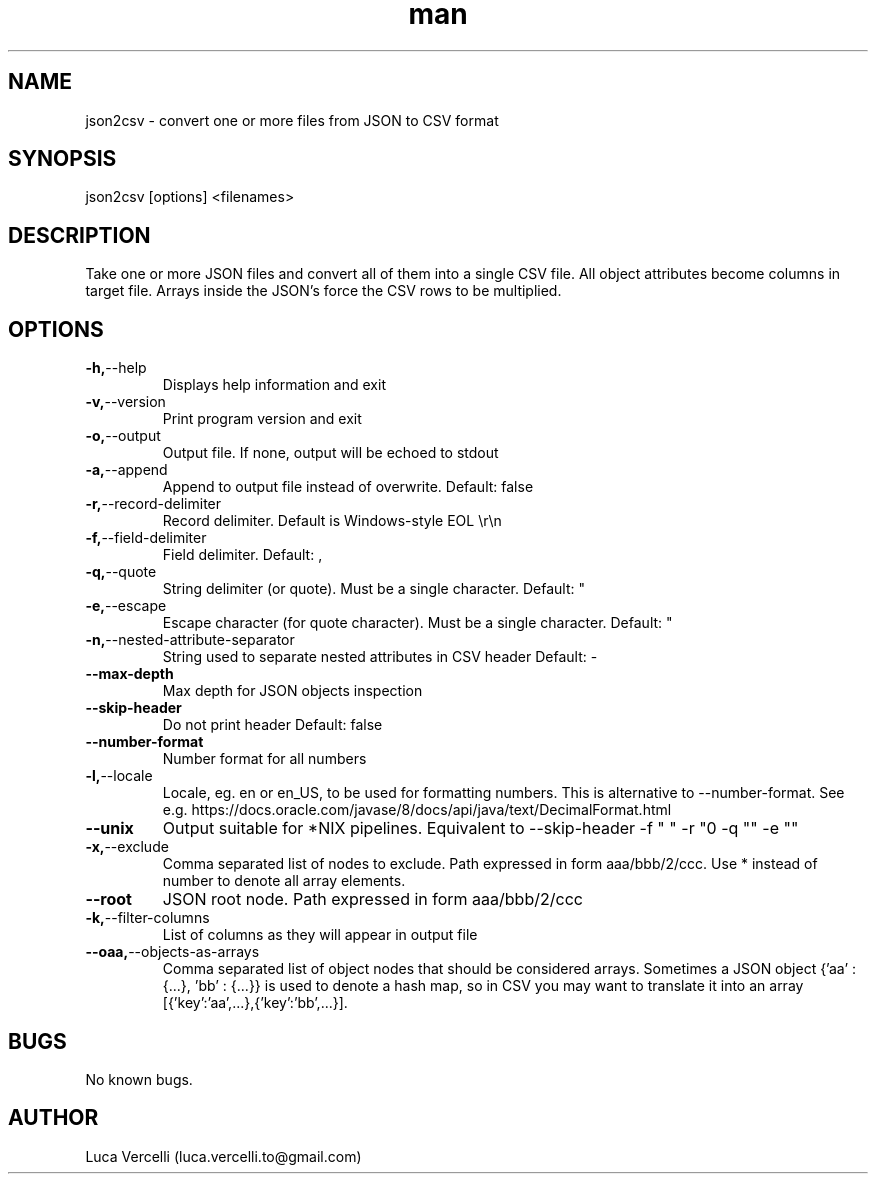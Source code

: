 .\" Manpage for json2csv.
.\" Contact luca.vercelli.to@gmail.com to correct errors or typos.
.TH man 1 "08 Sep 2023" "1.1" "json2csv man page"
.SH NAME
json2csv \- convert one or more files from JSON to CSV format 
.SH SYNOPSIS
json2csv [options] <filenames>
.SH DESCRIPTION
Take one or more JSON files and convert all of them into a single CSV file.
All object attributes become columns in target file.
Arrays inside the JSON's force the CSV rows to be multiplied. 
.SH OPTIONS
.TP
.BR        -h, --help
Displays help information and exit
.TP
.BR        -v, --version
Print program version and exit
.TP
.BR        -o, --output
Output file. If none, output will be echoed to stdout
.TP
.BR        -a, --append
Append to output file instead of overwrite.
Default: false
.TP
.BR        -r, --record-delimiter
Record delimiter. Default is Windows-style EOL \\r\\n
.TP
.BR        -f, --field-delimiter
Field delimiter.
Default: ,
.TP
.BR        -q, --quote
String delimiter (or quote). Must be a single character.
Default: "
.TP
.BR       -e, --escape
Escape character (for quote character). Must be a single character.
Default: "
.TP
.BR       -n, --nested-attribute-separator
String used to separate nested attributes in CSV header
Default: -
.TP
.BR        --max-depth
Max depth for JSON objects inspection
.TP
.BR        --skip-header
Do not print header
Default: false
.TP
.BR        --number-format
Number format for all numbers
.TP
.BR        -l, --locale
Locale, eg. en or en_US, to be used for formatting numbers. This is
alternative to --number-format.
See e.g. https://docs.oracle.com/javase/8/docs/api/java/text/DecimalFormat.html
.TP
.BR        --unix
Output suitable for *NIX pipelines. Equivalent to --skip-header -f " "
-r "\n" -q "" -e ""
.TP
.BR        -x, --exclude
Comma separated list of nodes to exclude. Path expressed in form 
aaa/bbb/2/ccc. Use * instead of number to denote all array elements.
.TP
.BR        --root
JSON root node. Path expressed in form aaa/bbb/2/ccc
.TP
.BR        -k, --filter-columns
List of columns as they will appear in output file
.TP
.BR        --oaa, --objects-as-arrays
Comma separated list of object nodes that should be considered arrays.
Sometimes a JSON object {'aa' : {...}, 'bb' : {...}} is used to denote a hash map,
so in CSV you may want to translate it into an array [{'key':'aa',...},{'key':'bb',...}].

.SH BUGS
No known bugs.
.SH AUTHOR
Luca Vercelli (luca.vercelli.to@gmail.com)
